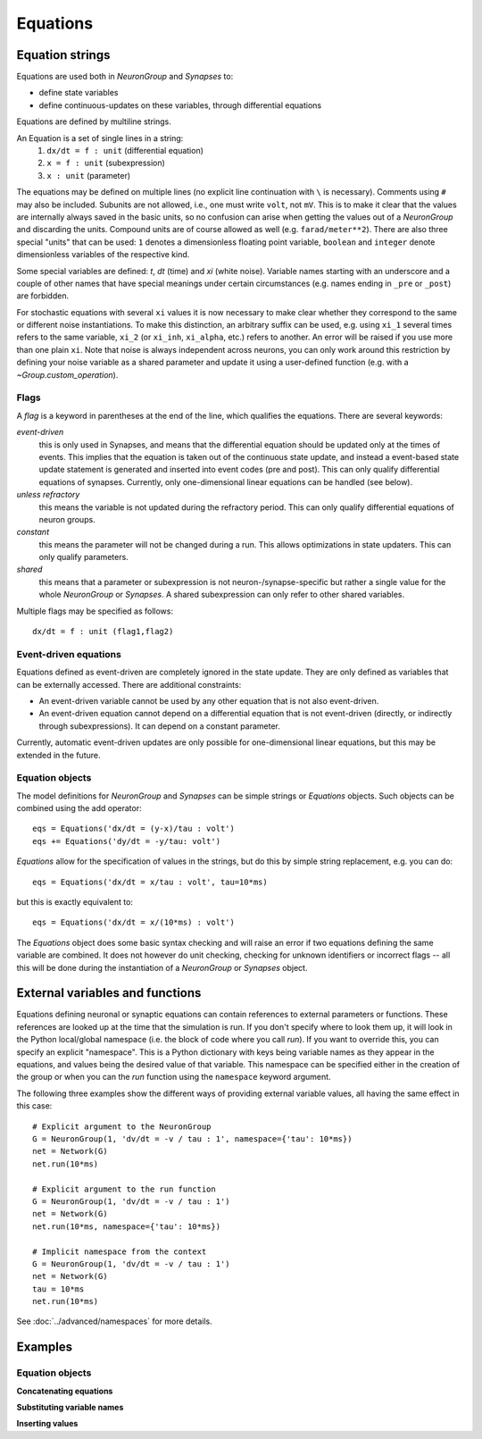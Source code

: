 Equations
=========

Equation strings
----------------
Equations are used both in `NeuronGroup` and `Synapses` to:

* define state variables
* define continuous-updates on these variables, through differential equations

Equations are defined by multiline strings.

An Equation is a set of single lines in a string:
    (1) ``dx/dt = f : unit`` (differential equation)
    (2) ``x = f : unit`` (subexpression)
    (3) ``x : unit`` (parameter)

The equations may be defined on multiple lines (no explicit line continuation with ``\`` is necessary).
Comments using ``#`` may also be included. Subunits are not allowed, i.e., one must write ``volt``, not ``mV``. This is
to make it clear that the values are internally always saved in the basic units, so no confusion can arise when getting
the values out of a `NeuronGroup` and discarding the units. Compound units are of course allowed as well (e.g. ``farad/meter**2``).
There are also three special "units" that can be used: ``1`` denotes a dimensionless floating point variable,
``boolean`` and ``integer`` denote dimensionless variables of the respective kind.

Some special variables are defined: `t`, `dt` (time) and `xi` (white noise).
Variable names starting with an underscore and a couple of other names that have special meanings under certain
circumstances (e.g. names ending in ``_pre`` or ``_post``) are forbidden.

For stochastic equations with several ``xi`` values it is now necessary to make clear whether they correspond to the same
or different noise instantiations. To make this distinction, an arbitrary suffix can be used, e.g. using ``xi_1`` several times
refers to the same variable, ``xi_2`` (or ``xi_inh``, ``xi_alpha``, etc.) refers to another. An error will be raised if
you use more than one plain ``xi``. Note that noise is always independent across neurons, you can only work around this
restriction by defining your noise variable as a shared parameter and update it using a user-defined function (e.g. with a  `~Group.custom_operation`).

Flags
~~~~~
A *flag* is a keyword in parentheses at the end of the line, which
qualifies the equations. There are several keywords:

*event-driven*
  this is only used in Synapses, and means that the differential equation should be updated
  only at the times of events. This implies that the equation is taken out of the continuous
  state update, and instead a event-based state update statement is generated and inserted into
  event codes (pre and post).
  This can only qualify differential equations of synapses. Currently, only one-dimensional
  linear equations can be handled (see below).
*unless refractory*
  this means the variable is not updated during the refractory period.
  This can only qualify differential equations of neuron groups.
*constant*
  this means the parameter will not be changed during a run. This allows
  optimizations in state updaters. This can only qualify parameters.
*shared*
  this means that a parameter or subexpression is not neuron-/synapse-specific
  but rather a single value for the whole `NeuronGroup` or `Synapses`. A shared
  subexpression can only refer to other shared variables.

Multiple flags may be specified as follows::

	dx/dt = f : unit (flag1,flag2)

Event-driven equations
~~~~~~~~~~~~~~~~~~~~~~
Equations defined as event-driven are completely ignored in the state update.
They are only defined as variables that can be externally accessed.
There are additional constraints:

* An event-driven variable cannot be used by any other equation that is not
  also event-driven.
* An event-driven equation cannot depend on a differential equation that is not
  event-driven (directly, or indirectly through subexpressions). It can depend
  on a constant parameter.

Currently, automatic event-driven updates are only possible for one-dimensional
linear equations, but this may be extended in the future.

Equation objects
~~~~~~~~~~~~~~~~
The model definitions for `NeuronGroup` and `Synapses` can be simple strings or
`Equations` objects. Such objects can be combined using the add operator::

	eqs = Equations('dx/dt = (y-x)/tau : volt')
	eqs += Equations('dy/dt = -y/tau: volt')

`Equations` allow for the specification of values in the strings, but do this by simple
string replacement, e.g. you can do::
  
  eqs = Equations('dx/dt = x/tau : volt', tau=10*ms)
   
but this is exactly equivalent to::

  eqs = Equations('dx/dt = x/(10*ms) : volt')

The `Equations` object does some basic syntax checking and will raise an error if two equations defining
the same variable are combined. It does not however do unit checking, checking for unknown identifiers or
incorrect flags -- all this will be done during the instantiation of a `NeuronGroup` or `Synapses` object.


.. _external-variables:

External variables and functions
--------------------------------
Equations defining neuronal or synaptic equations can contain references to
external parameters or functions. These references are looked up at the time
that the simulation is run. If you don't specify where to look them up, it 
will look in the Python local/global namespace (i.e. the block of code where
you call `run`). If you want to override this, you can specify an explicit
"namespace". This is a Python dictionary with keys being variable names as
they appear in the equations, and values being the desired value of that
variable. This namespace can be specified either in the creation of the group
or when you can the `run` function using the ``namespace`` keyword argument.

The following three examples show the different ways of providing external
variable values, all having the same effect in this case::

	# Explicit argument to the NeuronGroup
	G = NeuronGroup(1, 'dv/dt = -v / tau : 1', namespace={'tau': 10*ms})
	net = Network(G)
	net.run(10*ms)
	
	# Explicit argument to the run function
	G = NeuronGroup(1, 'dv/dt = -v / tau : 1')
	net = Network(G)
	net.run(10*ms, namespace={'tau': 10*ms})
	 
	# Implicit namespace from the context
	G = NeuronGroup(1, 'dv/dt = -v / tau : 1')
	net = Network(G)
	tau = 10*ms
	net.run(10*ms)

See :doc:`../advanced/namespaces` for more details.

Examples
--------

Equation objects
~~~~~~~~~~~~~~~~
**Concatenating equations**

.. doctest::

	>>> membrane_eqs = Equations('dv/dt = -(v + I)/ tau : volt')
	>>> eqs1 = membrane_eqs + Equations('''I = sin(2*pi*freq*t) : volt
	...                                    freq : Hz''')
	>>> eqs2 = membrane_eqs + Equations('''I : volt''')
	>>> print eqs1
	I = sin(2*pi*freq*t)  : V
	dv/dt = -(v + I)/ tau  : V
	freq : Hz
	>>> print eqs2
	dv/dt = -(v + I)/ tau  : V
	I : V

**Substituting variable names**

.. doctest::

	>>> general_equation = 'dg/dt = -g / tau : siemens'
	>>> eqs_exc = Equations(general_equation, g='g_e', tau='tau_e')
	>>> eqs_inh = Equations(general_equation, g='g_i', tau='tau_i')
	>>> print eqs_exc
	dg_e/dt = -g_e / tau_e  : S
	>>> print eqs_inh
	dg_i/dt = -g_i / tau_i  : S

**Inserting values**

.. doctest::

	>>> eqs = Equations('dv/dt = mu/tau + sigma/tau**.5*xi : volt',
	                    mu = -65*mV, sigma=3*mV, tau=10*ms)
	>>> print eqs
	dv/dt = (-0.065 * volt)/(10.0 * msecond) + (3.0 * mvolt)/(10.0 * msecond)**.5*xi  : V

